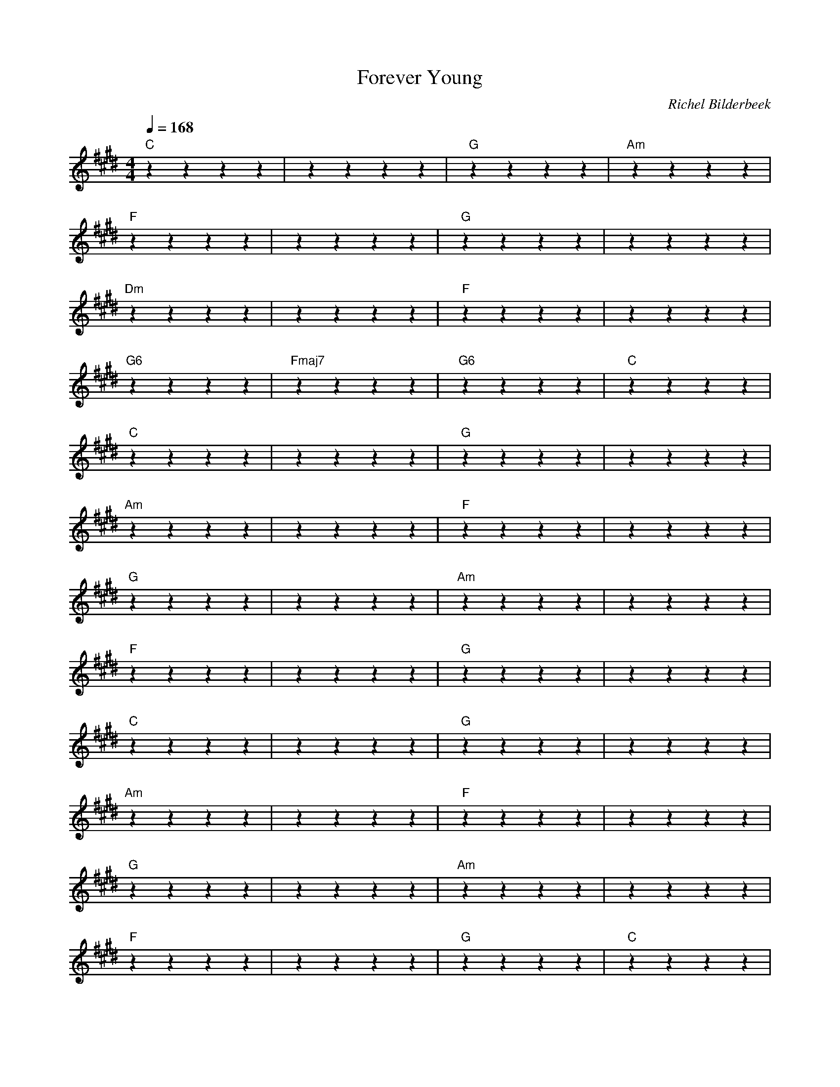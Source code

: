 X:1
T:Forever Young
C:Richel Bilderbeek
L:1/4
Q:1/4=168
M:4/4
K:E
% 
% [3x VERSE]
% 
"C"zzzz | ""zzzz | "G"zzzz | "Am"zzzz  |
"F"zzzz | ""zzzz | "G"zzzz | ""zzzz  |
"Dm"zzzz | ""zzzz | "F"zzzz | ""zzzz  |
"G6"zzzz | "Fmaj7"zzzz | "G6"zzzz | "C"zzzz  |
% 
% [CHORUS]
% 
"C"zzzz | ""zzzz | "G"zzzz | ""zzzz  |
"Am"zzzz | ""zzzz | "F"zzzz | ""zzzz  |
"G"zzzz | ""zzzz | "Am"zzzz | ""zzzz  |
"F"zzzz | ""zzzz | "G"zzzz | ""zzzz  |
"C"zzzz | ""zzzz | "G"zzzz | ""zzzz  |
"Am"zzzz | ""zzzz | "F"zzzz | ""zzzz  |
"G"zzzz | ""zzzz | "Am"zzzz | ""zzzz  |
"F"zzzz | ""zzzz | "G"zzzz | "C"zzzz  |
% 
% [3x VERSE]
% 
% [CHORUS]
% 
% [BRIDGE]
% 
% [CHORUS]
% 

